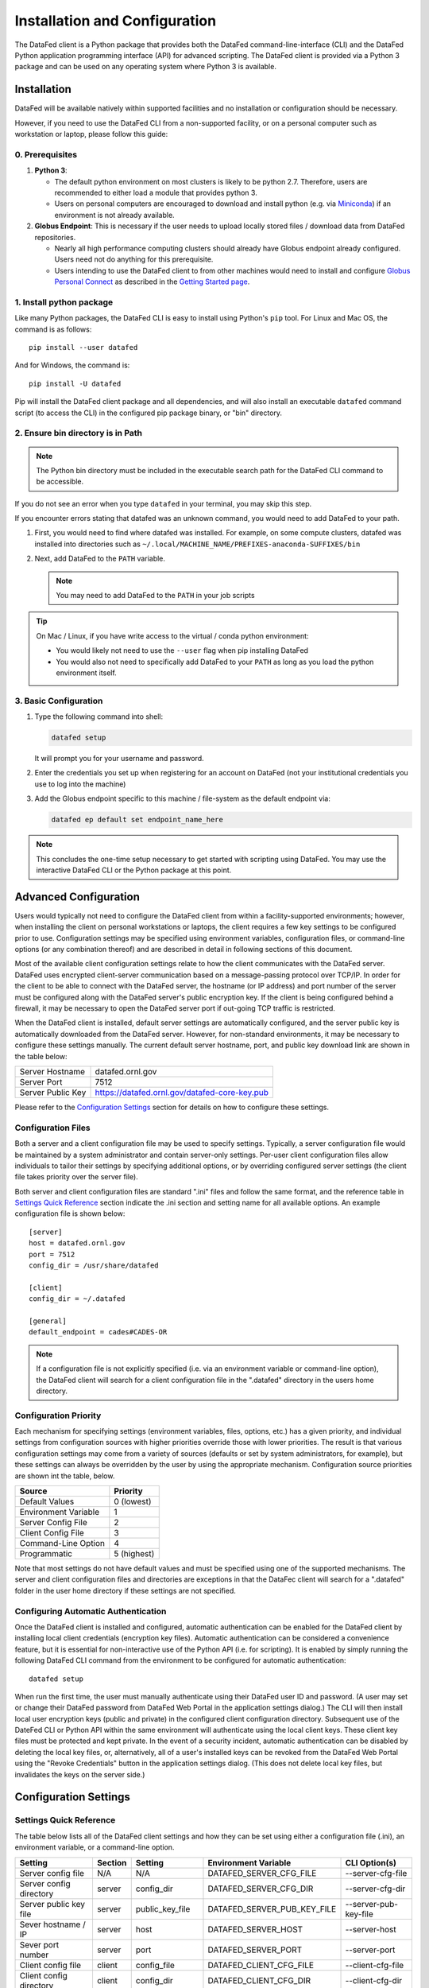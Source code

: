 ==============================
Installation and Configuration
==============================

The DataFed client is a Python package that provides both the DataFed command-line-interface (CLI)
and the DataFed Python application programming interface (API) for advanced scripting. The DataFed
client is provided via a Python 3 package and can be used on any operating system where Python 3
is available.


Installation
~~~~~~~~~~~~
DataFed will be available natively within supported facilities and no installation or configuration should be necessary.

However, if you need to use the DataFed CLI from a non-supported facility,
or on a personal computer such as workstation or laptop, please follow this guide:

0. Prerequisites
----------------

1. **Python 3**:

   * The default python environment on most clusters is likely to be python 2.7.
     Therefore, users are recommended to either load a module that provides python 3.
   * Users on personal computers are encouraged to download and install python
     (e.g. via `Miniconda <https://docs.conda.io/en/latest/miniconda.html>`_)
     if an environment is not already available.
2. **Globus Endpoint**: This is necessary if the user needs to upload locally stored files / download data from DataFed repositories.

   * Nearly all high performance computing clusters should already have Globus endpoint already configured.
     Users need not do anything for this prerequisite.
   * Users intending to use the DataFed client to  from other machines would need to install and configure
     `Globus Personal Connect <https://www.globus.org/globus-connect-personal>`_ as described in the
     `Getting Started page <../system/getting_started.html#install-identify-globus-endpoint>`_.

1. Install python package
-------------------------
Like many Python packages, the DataFed CLI is easy to install using Python's ``pip`` tool. For Linux
and Mac OS, the command is as follows::

    pip install --user datafed

And for Windows, the command is::

    pip install -U datafed

Pip will install the DataFed client package and all dependencies, and will also install an executable
``datafed`` command script (to access the CLI) in the configured pip package binary, or "bin" directory.

2. Ensure bin directory is in Path
----------------------------------
.. note::

    The Python bin directory must be included in the executable search path for the DataFed CLI
    command to be accessible.

If you do not see an error when you type ``datafed`` in your terminal, you may skip this step.

If you encounter errors stating that datafed was an unknown command, you would need to add DataFed to your path.

1. First, you would need to find where datafed was installed.
   For example, on some compute clusters, datafed was installed into directories such as ``~/.local/MACHINE_NAME/PREFIXES-anaconda-SUFFIXES/bin``

2. Next, add DataFed to the ``PATH`` variable.

   .. note::

      You may need to add DataFed to the ``PATH`` in your job scripts


.. tip::

   On Mac / Linux, if you have write access to the virtual / conda python environment:

   * You would likely not need to use the ``--user`` flag when pip installing DataFed
   * You would also not need to specifically add DataFed to your ``PATH`` as long
     as you load the python environment itself.

3. Basic Configuration
----------------------
1. Type the following command into shell:

   .. code:: bash

       datafed setup

   It will prompt you for your username and password.
2. Enter the credentials you set up when registering for an account on DataFed
   (not your institutional credentials you use to log into the machine)
3. Add the Globus endpoint specific to this machine / file-system as the default endpoint via:

   .. code:: bash

      datafed ep default set endpoint_name_here

.. note::

    This concludes the one-time setup necessary to get started with scripting using DataFed.
    You may use the interactive DataFed CLI or the Python package at this point.

Advanced Configuration
~~~~~~~~~~~~~~~~~~~~~~

Users would typically not need to configure the DataFed client from within a facility-supported
environments; however, when installing the client on personal workstations or laptops, the client requires a
few key settings to be configured prior to use. Configuration settings may be specified using
environment variables, configuration files, or command-line options (or any combination thereof) and
are described in detail in following sections of this document.

Most of the available client configuration settings relate to how the client communicates with the DataFed
server. DataFed uses encrypted client-server communication based on a message-passing protocol over
TCP/IP. In order for the client to be able to connect with the DataFed server, the hostname (or IP address)
and port number of the server must be configured along with the DataFed server's public encryption key.
If the client is being configured behind a firewall, it may be necessary to open the DataFed server port
if out-going TCP traffic is restricted.

When the DataFed client is installed, default server settings are automatically configured, and the
server public key is automatically downloaded from the DataFed server. However, for non-standard
environments, it may be necessary to configure these settings manually. The current default server
hostname, port, and public key download link are shown in the table below:

=================  ===================================================
Server Hostname    datafed.ornl.gov
Server Port        7512
Server Public Key  `<https://datafed.ornl.gov/datafed-core-key.pub>`_ 
=================  ===================================================

Please refer to the `Configuration Settings`_ section for details on how to configure these settings.


Configuration Files
-------------------
    
Both a server and a client configuration file may be used to specify settings. Typically, a server
configuration file would be maintained by a system administrator and contain server-only settings. Per-user
client configuration files allow individuals to tailor their settings by specifying additional options,
or by overriding configured server settings (the client file takes priority over the server file). 
    
Both server and client configuration files are standard ".ini" files and follow the same format, and the
reference table in `Settings Quick Reference`_ section indicate the .ini section and setting name for all
available options. An example configuration file is shown below::

    [server]
    host = datafed.ornl.gov
    port = 7512
    config_dir = /usr/share/datafed

    [client]
    config_dir = ~/.datafed

    [general]
    default_endpoint = cades#CADES-OR

.. note::
    If a configuration file is not explicitly specified (i.e. via an environment variable
    or command-line option), the DataFed client will search for a client configuration file in the ".datafed"
    directory in the users home directory.

Configuration Priority
----------------------

Each mechanism for specifying settings (environment variables, files, options, etc.) has a given priority,
and individual settings from configuration sources with higher priorities override those with lower
priorities. The result is that various configuration settings may come from a variety of sources (defaults
or set by system administrators, for example), but these settings can always be overridden by the user by
using the appropriate mechanism. Configuration source priorities are shown int the table, below.

====================  ===========
Source                Priority
====================  ===========
Default Values        0 (lowest)
Environment Variable  1
Server Config File    2
Client Config File    3
Command-Line Option   4
Programmatic          5 (highest)
====================  ===========

Note that most settings do not have default values and must be specified using one of the supported mechanisms.
The server and client configuration files and directories are exceptions in that the DataFec client will search for a
".datafed" folder in the user home directory if these settings are not specified.

Configuring Automatic Authentication
------------------------------------

Once the DataFed client is installed and configured, automatic authentication can be enabled for the DataFed
client by installing local client credentials (encryption key files). Automatic authentication can be considered
a convenience feature, but it is essential for non-interactive use of the Python API (i.e. for scripting). It is
enabled by simply running the following DataFed CLI command from the environment to be configured for
automatic authentication::

    datafed setup

When run the first time, the user must manually authenticate using their DataFed user ID and password.
(A user may set or change their DataFed password from DataFed Web Portal in the application settings dialog.)
The CLI will then install local user encryption keys (public and private) in the configured client
configuration directory. Subsequent use of the DateFed CLI or Python API within the same environment will
authenticate using the local client keys. These client key files must be protected and kept private. In the event of a
security incident, automatic authentication can be disabled by deleting the local key files, or, alternatively,
all of a user's installed keys can be revoked from the DataFed Web Portal using the "Revoke Credentials"
button in the application settings dialog. (This does not delete local key files, but invalidates the keys
on the server side.)


Configuration Settings
~~~~~~~~~~~~~~~~~~~~~~

Settings Quick Reference
------------------------

The table below lists all of the DataFed client settings and how they can be set using either a configuration
file (.ini), an environment variable, or a command-line option.

=========================  =======  ================  ============================  ======================
                           Config File
                           -------------------------
Setting                    Section  Setting           Environment Variable          CLI Option(s)
=========================  =======  ================  ============================  ======================
Server config file         N/A      N/A               DATAFED_SERVER_CFG_FILE       --server-cfg-file
Server config directory    server   config_dir        DATAFED_SERVER_CFG_DIR        --server-cfg-dir
Server public key file     server   public_key_file   DATAFED_SERVER_PUB_KEY_FILE   --server-pub-key-file
Sever hostname / IP        server   host              DATAFED_SERVER_HOST           --server-host
Sever port number          server   port              DATAFED_SERVER_PORT           --server-port
Client config file         client   config_file       DATAFED_CLIENT_CFG_FILE       --client-cfg-file
Client config directory    client   config_dir        DATAFED_CLIENT_CFG_DIR        --client-cfg-dir
Client public key file     client   public_key_file   DATAFED_CLIENT_PUB_KEY_FILE   --client-pub-key-file
Client private key file    client   private_key_file  DATAFED_CLIENT_PRIV_KEY_FILE  --client-priv-key-file
Client private key file    client   private_key_file  DATAFED_CLIENT_PRIV_KEY_FILE  --client-priv-key-file
Default Globus endpoint    general  default_endpoint  DATAFED_DEFAULT_ENDPOINT      --default-ep, -e
=========================  =======  ================  ============================  ======================

Server Configuration File
-------------------------

=======================  =======================
Configuration File:      N/A
Environment Variable:    DATAFED_SERVER_CFG_FILE
Command-line Option(s):  --server-cfg-file
=======================  =======================

The server configuration file setting specifies a full path to a server ".ini" file. This file may
contain additional settings as specified in `Configuration Settings`_ table, above.

Server Configuration Directory
------------------------------

=======================  ============================
Configuration File:      [server] config_dir
Environment Variable:    DATAFED_SERVER_CFG_DIR
Command-line Option(s):  --server-cfg-dir
=======================  ============================

The server configuration directory setting specifies a path to a directory that will be searched for
a default server config file, "server.ini", and the default server public key, "datafed-core-key.pub".
If this setting is not provided, "~/.default" will be searched if it exists.

Server Public Key File
----------------------

=======================  ============================
Configuration File:      [server] public_key_file
Environment Variable:    DATAFED_SERVER_PUB_KEY_FILE
Command-line Option(s):  --server-pub-key-file
=======================  ============================

The server public key file setting specifies a full path to a locally accessible file containing the
latest DataFed server public key. If this setting is not provided, the DataFed client will look for a
default key file, "datafed-core-key.pub", in the server config directory (or "~/.datafed" if no directory is
specified). The latest DataFed server public key file must is available for download from 
`here <https://datafed.ornl.gov/datafed-core-key.pub>`_.

.. note::

    Note that if the server public key setting is invalid or the key is out of date, the DataFed client will
    timeout after being run.

Server Host
-----------

=======================  ============================
Configuration File:      [server] host
Environment Variable:    DATAFED_SERVER_HOST
Command-line Option(s):  --server-host, -H
=======================  ============================

The server host setting is the DataFed server name or IP address with no protocol prefix or port number
- for example: "datafed.ornl.gov". Note that if the server host setting is incorrect, the client will timeout
after being run.

Server Port
-----------

=======================  ============================
Configuration File:      [server] port
Environment Variable:    DATAFED_SERVER_PORT
Command-line Option(s):  --server-port, -P
=======================  ============================

The server port setting is the TCP port number used by the DataFed server for secure client connections.
Note that if the server port number is incorrect, the client will timeout after being run.

Client Configuration File
-------------------------

=======================  ============================
Configuration File:      [client] config_file
Environment Variable:    DATAFED_CLIENT_CFG_FILE
Command-line Option(s):  --client-cfg-file
=======================  ============================

The client configuration file setting specifies a full path to a client ".ini" file. This file may contain
additional settings as listed in the `Settings Quick Reference`_ section. Note that settings in the client
configuration file will override the same settings in the server configuration file, if present.

Client Config Directory
-----------------------

=======================  ============================
Configuration File:      [client] config_dir
Environment Variable:    DATAFED_CLIENT_CFG_DIR
Command-line Option(s):  --client-cfg-dir
=======================  ============================

The client configuration directory setting specifies a path to a directory that will be searched for
a default client config file, "client.ini", and the default client public and private keys,
"datafed-user-key.pub" and "datafed-user-key.priv". If this setting is not provided, "~/.default" will be
searched if it exists.

Client Public Key File
----------------------

=======================  ============================
Configuration File:      [client] public_key_file
Environment Variable:    DATAFED_CLIENT_PUB_KEY_FILE
Command-line Option(s):  --client-pub-key-file
=======================  ============================

The client public key file setting specifies a full path to a locally accessible file containing the DataFed
client public key. If this setting is not provided, the DataFed client will look for a default key file,
"datafed-user-key.pub", in the client config directory (or "~/.datafed" if no directory is specified). Client
key files are automatically created in the specified location by the CLI. (See `Configuring Automatic Authentication`_).

Client Private Key File
-----------------------

=======================  ============================
Configuration File:      [client] private_key_file
Environment Variable:    DATAFED_CLIENT_PRIV_KEY_FILE
Command-line Option(s):  --client-priv-key-file
=======================  ============================

The client private key file setting specifies a full path to a locally accessible file containing the DataFed
client private key. If this setting is not provided, the DataFed client will look for a default key file,
"datafed-user-key.priv", in the client config directory (or "~/.datafed" if no directory is specified). Client
key files are automatically created in the specified location by the CLI. (See `Configuring Automatic Authentication`_).

Default Endpoint
----------------

=======================  ============================
Configuration File:      [general] default_endpoint
Environment Variable:    DATAFED_DEFAULT_ENDPOINT
Command-line Option(s):  --default-ep, -e
=======================  ============================

The default endpoint setting determines which Globus endpoint will be used for data "get" and "put"
commands when a full GLobus path is not specified. The configured default end-point can be changed at
any time within the CLI using the "ep default set" command, or it can be temporarily changed (not
saved) using the "ep set" command.

